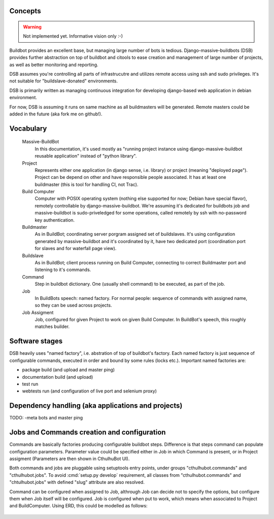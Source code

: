 .. _concepts:

------------------------
Concepts
------------------------

.. Warning::

    Not implemented yet. Informative vision only :-)

Buildbot provides an excellent base, but managing large number of bots is tedious. Django-massive-buildbots (DSB) provides further abstraction on top of buildbot and citools to ease creation and management of large number of projects, as well as better monitoring and reporting.

DSB assumes you're controlling all parts of infrastrucutre and utilizes remote access using ssh and sudo privileges. It's not suitable for "buildslave-donated" environments.

DSB is primarily written as managing continuous integration for developing django-based web application in debian environment.

For now, DSB is assuming it runs on same machine as all buildmasters will be generated. Remote masters could be added in the future (aka fork me on github!). 

------------------------
Vocabulary
------------------------
    
    Massive-BuildBot
        In this documentation, it's used mostly as "running project instance using django-massive-buildbot reusable application" instead of "python library".
    
    Project
        Represents either one application (in django sense, i.e. library) or project (meaning "deployed page"). Project can be depend on other and have responsible people associated. It has at least one buildmaster (this is tool for handling CI, not Trac).
        
    Build Computer
        Computer with POSIX operating system (nothing else supported for now; Debian have special flavor), remotely controllable by django-massive-buildbot. We're assuming it's dedicated for buildbots job and massive-buildbot is sudo-priveledged for some operations, called remotely by ssh with no-password key authentication.
    
    Buildmaster
        As in BuildBot; coordinating server porgram assigned set of buildslaves. It's using configuration generated by massive-buildbot and it's coordinated by it, have two dedicated port (coordination port for slaves and for waterfall page view).
    
    Buildslave
        As in BuildBot; client process running on Build Computer, connecting to correct Buildmaster port and listening to it's commands.
    
    Command
        Step in buildbot dictionary. One (usually shell command) to be executed, as part of the job.

    Job
        In BuildBots speech: named factory. For normal people: sequence of commands with assigned name, so they can be used across projects.

    Job Assigment
        Job, configured for given Project to work on given Build Computer. In BuildBot's speech, this roughly matches builder.

------------------------
Software stages
------------------------

DSB heavily uses "named factory", i.e. abstration of top of buildbot's factory. Each named factory is just sequence of configurable commands, executed in order and bound by some rules (locks etc.). Important named factories are:
    
* package build (and upload and master ping)
* documentation build (and upload)
* test run
* webtests run (and configuration of live port and selenium proxy)


----------------------------------------------------
Dependency handling (aka applications and projects)
----------------------------------------------------

TODO: -meta bots and master ping

-----------------------------------------------
Jobs and Commands creation and configuration
-----------------------------------------------

Commands are basically factories producing configurable buildbot steps. Difference is that steps command can populate configuration parameters. Parameter value could be specified either in Job in which Command is present, or in Project assigment (Parameters are then shown in CthulhuBot UI).

Both commands and jobs are pluggable using setuptools entry points, under groups "cthulhubot.commands" and "cthulhubot.jobs". To avoid :cmd:`setup.py develop` requirement, all classes from "cthulhubot.commands" and "chtulhubot.jobs" with defined "slug" attribute are also resolved.

Command can be configured when assigned to Job, althrough Job can decide not to specify the options, but configure them when Job itself will be configured. Job is configured when put to work, which means when associated to Project and BuildComputer. Using ERD, this could be modelled as follows:
    
    .. image:: images/cthulhubot-job-command-configuration.png

